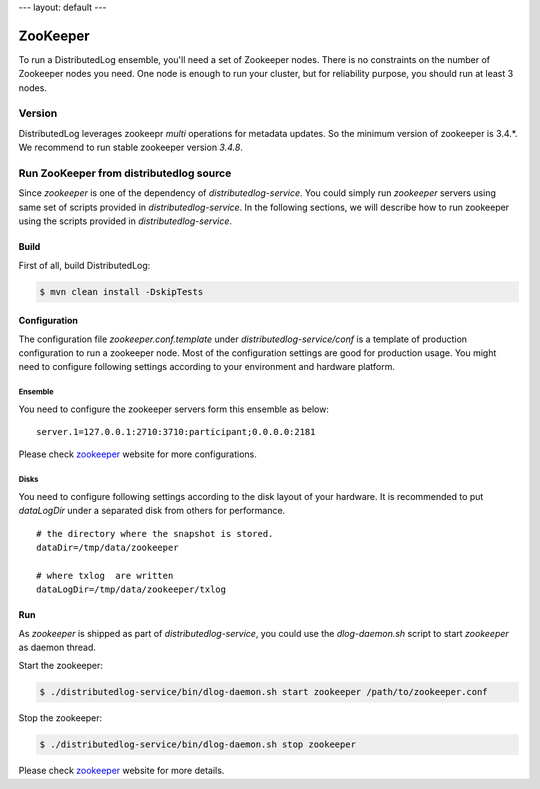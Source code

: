 ---
layout: default
---

ZooKeeper
=========

To run a DistributedLog ensemble, you'll need a set of Zookeeper
nodes. There is no constraints on the number of Zookeeper nodes you
need. One node is enough to run your cluster, but for reliability
purpose, you should run at least 3 nodes.

Version
-------

DistributedLog leverages zookeepr `multi` operations for metadata updates.
So the minimum version of zookeeper is 3.4.*. We recommend to run stable
zookeeper version `3.4.8`.

Run ZooKeeper from distributedlog source
----------------------------------------

Since `zookeeper` is one of the dependency of `distributedlog-service`. You could simply
run `zookeeper` servers using same set of scripts provided in `distributedlog-service`.
In the following sections, we will describe how to run zookeeper using the scripts provided
in `distributedlog-service`.

Build
+++++

First of all, build DistributedLog:

.. code-block:: bash

    $ mvn clean install -DskipTests

Configuration
+++++++++++++

The configuration file `zookeeper.conf.template` under `distributedlog-service/conf` is a template of
production configuration to run a zookeeper node. Most of the configuration settings are good for
production usage. You might need to configure following settings according to your environment and
hardware platform.

Ensemble
^^^^^^^^

You need to configure the zookeeper servers form this ensemble as below:

::
    
    server.1=127.0.0.1:2710:3710:participant;0.0.0.0:2181


Please check zookeeper_ website for more configurations.

Disks
^^^^^

You need to configure following settings according to the disk layout of your hardware.
It is recommended to put `dataLogDir` under a separated disk from others for performance.

::
    
    # the directory where the snapshot is stored.
    dataDir=/tmp/data/zookeeper
    
    # where txlog  are written
    dataLogDir=/tmp/data/zookeeper/txlog


Run
+++

As `zookeeper` is shipped as part of `distributedlog-service`, you could use the `dlog-daemon.sh`
script to start `zookeeper` as daemon thread.

Start the zookeeper:

.. code-block:: bash

    $ ./distributedlog-service/bin/dlog-daemon.sh start zookeeper /path/to/zookeeper.conf

Stop the zookeeper:

.. code-block:: bash

    $ ./distributedlog-service/bin/dlog-daemon.sh stop zookeeper

Please check zookeeper_ website for more details.

.. _zookeeper: http://zookeeper.apache.org/
